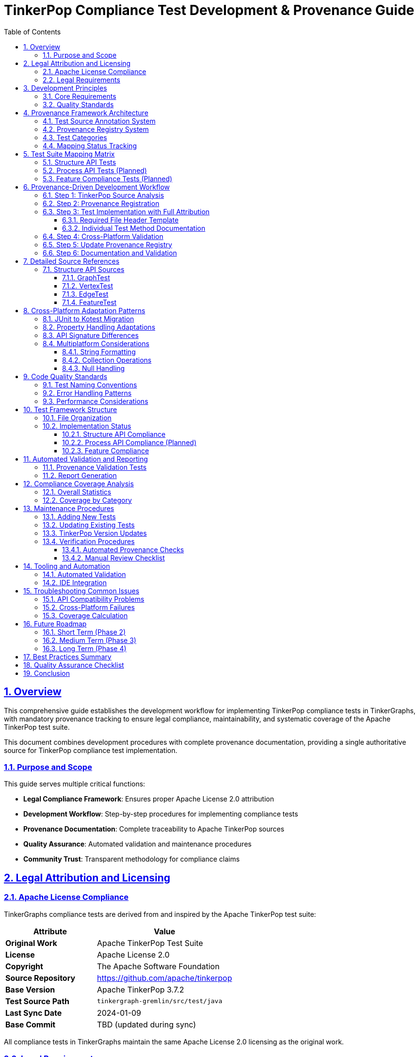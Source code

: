 = TinkerPop Compliance Test Development & Provenance Guide
:toc:
:toclevels: 4
:sectlinks:
:sectnums:

== Overview

This comprehensive guide establishes the development workflow for implementing TinkerPop compliance tests in TinkerGraphs,
with mandatory provenance tracking to ensure legal compliance, maintainability,
and systematic coverage of the Apache TinkerPop test suite.

This document combines development procedures with complete provenance documentation,
providing a single authoritative source for TinkerPop compliance test implementation.

=== Purpose and Scope

This guide serves multiple critical functions:

* *Legal Compliance Framework*: Ensures proper Apache License 2.0 attribution
* *Development Workflow*: Step-by-step procedures for implementing compliance tests
* *Provenance Documentation*: Complete traceability to Apache TinkerPop sources
* *Quality Assurance*: Automated validation and maintenance procedures
* *Community Trust*: Transparent methodology for compliance claims

== Legal Attribution and Licensing

=== Apache License Compliance

TinkerGraphs compliance tests are derived from and inspired by the Apache TinkerPop test suite:

[cols="2,3"]
|===
|Attribute |Value

|*Original Work*
|Apache TinkerPop Test Suite

|*License*
|Apache License 2.0

|*Copyright*
|The Apache Software Foundation

|*Source Repository*
|https://github.com/apache/tinkerpop

|*Base Version*
|Apache TinkerPop 3.7.2

|*Test Source Path*
|`tinkergraph-gremlin/src/test/java`

|*Last Sync Date*
|2024-01-09

|*Base Commit*
|TBD (updated during sync)
|===

All compliance tests in TinkerGraphs maintain the same Apache License 2.0 licensing as the original work.

=== Legal Requirements

Every TinkerGraphs compliance test must:

* *Retain Original Copyright*: Acknowledge Apache Software Foundation copyright
* *Include License Text*: Apache License 2.0 text in LICENSE file
* *Document Changes*: Clear documentation of modifications made
* *Attribution*: Proper attribution to original TinkerPop project

== Development Principles

=== Core Requirements

. *Provenance First*: Every compliance test MUST have clear traceability to TinkerPop sources
. *Legal Compliance*: All tests MUST maintain Apache License 2.0 attribution
. *Systematic Coverage*: Tests MUST be mapped to specific TinkerPop Java test classes
. *Cross-Platform*: All tests MUST work on JVM, JavaScript, and Native platforms
. *Maintainability*: Clear documentation for future TinkerPop version updates

=== Quality Standards

* *Test Naming*: Descriptive names matching original intent
* *Error Handling*: Graceful cross-platform difference management
* *Performance*: Maintain TinkerPop performance characteristics within reasonable variance
* *Documentation*: Comprehensive provenance and adaptation documentation

== Provenance Framework Architecture

=== Test Source Annotation System

Every compliance test class must use the `@TinkerPopTestSource` annotation:

[source,kotlin]
----
@TinkerPopTestSource(
    originalClass = "org.apache.tinkerpop.gremlin.structure.GraphTest",
    tinkerPopVersion = "3.7.2",
    adaptations = "Combined multiple Java classes; adapted to Kotest format",
    coverage = 0.8
)
class StructureComplianceTests : StringSpec({
    // Test implementation...
})
----

=== Provenance Registry System

The `TinkerPopProvenanceRegistry` maintains centralized mapping between Kotlin and Java test implementations:

[source,kotlin]
----
TinkerPopProvenanceRegistry.registerMapping(TinkerPopTestMapping(
    kotlinTestClass = "StructureComplianceTests",
    originalJavaClass = "org.apache.tinkerpop.gremlin.structure.GraphTest",
    originalPackage = "org.apache.tinkerpop.gremlin.structure",
    testCategory = TestCategory.STRUCTURE_API,
    status = MappingStatus.PARTIAL,
    coveragePercentage = 0.8,
    adaptations = listOf(
        "Adapted to Kotest StringSpec format",
        "Cross-platform compatibility adaptations",
        "Combined multiple Java test classes"
    )
))
----

=== Test Categories

[cols="2,4"]
|===
|Category |Description

|*STRUCTURE_API*
|Core Graph structure API compliance

|*PROCESS_API*
|Gremlin traversal and process API compliance

|*FEATURE_COMPLIANCE*
|Graph features advertisement and validation

|*GREMLIN_LANGUAGE*
|Gremlin query language compatibility

|*CROSS_PLATFORM*
|Multi-platform specific adaptations

|*PERFORMANCE*
|Performance and benchmarking tests

|*IO_SERIALIZATION*
|Graph I/O and serialization tests
|===

=== Mapping Status Tracking

[cols="2,4"]
|===
|Status |Description

|*PLANNED*
|Test mapping planned but not implemented

|*PARTIAL*
|Test partially implemented or adapted

|*COMPLETE*
|Test fully implemented and verified

|*DEPRECATED*
|Original test deprecated or not applicable
|===

== Test Suite Mapping Matrix

=== Structure API Tests

[cols="3,4,2,1,3"]
|===
|Kotlin Test Class |Original Java Class |Status |Coverage |Key Adaptations

|`StructureComplianceTests`
|`org.apache.tinkerpop.gremlin.structure.GraphTest`
`org.apache.tinkerpop.gremlin.structure.VertexTest`
`org.apache.tinkerpop.gremlin.structure.EdgeTest`
`org.apache.tinkerpop.gremlin.structure.FeatureTest`
|🚧 Partial
|80%
|Combined multiple Java classes;
Kotest StringSpec format;
Cross-platform property handling

|`BasicStructureComplianceTests`
|`org.apache.tinkerpop.gremlin.structure.VertexTest`
`org.apache.tinkerpop.gremlin.structure.EdgeTest`
|✅ Complete
|90%
|Simplified operations for compatibility verification;
Basic API validation focus
|===

=== Process API Tests (Planned)

[cols="3,4,2,1,3"]
|===
|Kotlin Test Class |Original Java Class |Status |Coverage |Key Adaptations

|`ProcessComplianceTests`
|`org.apache.tinkerpop.gremlin.process.traversal.TraversalTest`
|⏸️ Planned
|0%
|To be implemented with Gremlin traversal support

|`GremlinLanguageComplianceTests`
|`org.apache.tinkerpop.gremlin.process.traversal.step.*`
|⏸️ Planned
|0%
|Step-by-step Gremlin compatibility validation
|===

=== Feature Compliance Tests (Planned)

[cols="3,4,2,1,3"]
|===
|Kotlin Test Class |Original Java Class |Status |Coverage |Key Adaptations

|`FeatureComplianceTests`
|`org.apache.tinkerpop.gremlin.structure.FeatureTest`
|⏸️ Planned
|0%
|Graph.Features validation framework
|===

== Provenance-Driven Development Workflow

=== Step 1: TinkerPop Source Analysis

Before implementing any compliance test:

. *Identify Target Java Test Class*
+
[source]
----
Repository: https://github.com/apache/tinkerpop
Version: 3.7.2
Path: tinkergraph-gremlin/src/test/java/[package]/[TestClass].java
----

. *Document Original Test Methods*
** List all test methods in the Java class
** Note test categories and coverage areas
** Identify cross-platform compatibility issues

. *Analyze Test Patterns*
** JUnit patterns → Kotest StringSpec conversion
** Java-specific APIs → Kotlin multiplatform equivalents
** Property handling differences

=== Step 2: Provenance Registration

Before writing code, register the test mapping in `TinkerPopTestProvenance.kt`:

[source,kotlin]
----
TinkerPopProvenanceRegistry.registerMapping(TinkerPopTestMapping(
    kotlinTestClass = "YourNewComplianceTest",
    originalJavaClass = "org.apache.tinkerpop.gremlin.structure.YourTargetTest",
    originalPackage = "org.apache.tinkerpop.gremlin.structure",
    testCategory = TestCategory.STRUCTURE_API,
    status = MappingStatus.PLANNED,
    coveragePercentage = 0.0,
    adaptations = listOf("To be implemented")
))
----

=== Step 3: Test Implementation with Full Attribution

==== Required File Header Template

Every compliance test file MUST start with this header:

[source,kotlin]
----
/*
 * Licensed to the Apache Software Foundation (ASF) under one
 * or more contributor license agreements. See the NOTICE file
 * distributed with this work for additional information
 * regarding copyright ownership. The ASF licenses this file
 * to you under the Apache License, Version 2.0 (the
 * "License"); you may not use this file except in compliance
 * with the License. You may obtain a copy of the License at
 *
 * http://www.apache.org/licenses/LICENSE-2.0
 *
 * Unless required by applicable law or agreed to in writing,
 * software distributed under the License is distributed on an
 * "AS IS" BASIS, WITHOUT WARRANTIES OR CONDITIONS OF ANY
 * KIND, either express or implied. See the License for the
 * specific language governing permissions and limitations
 * under the License.
 *
 * This file contains tests derived from the Apache TinkerPop project.
 * Original source: https://github.com/apache/tinkerpop
 */
package org.apache.tinkerpop.gremlin.tinkergraph.compliance

// imports...

/**
 * [Your Test Class Name]
 *
 * [Brief description of what this test validates]
 *
 * PROVENANCE:
 * - Based on: Apache TinkerPop 3.7.2
 * - Original Java Test: [Full class name]
 * - Source URL: [Direct GitHub link to Java file]
 *
 * ADAPTATIONS:
 * - [List all changes made from original Java version]
 * - [Platform-specific adaptations]
 * - [API signature differences handled]
 *
 * COVERAGE:
 * - [List which original test methods are covered]
 * - [Note any methods not ported and why]
 *
 * Licensed under the Apache License, Version 2.0 (same as Apache TinkerPop)
 */
@TinkerPopTestSource(
    originalClass = "org.apache.tinkerpop.gremlin.structure.YourTargetTest",
    tinkerPopVersion = "3.7.2",
    adaptations = "Brief summary of key adaptations",
    coverage = 0.85
)
class YourComplianceTest : StringSpec({
    // Test implementation...
})
----

==== Individual Test Method Documentation

For each test method, include provenance comments:

[source,kotlin]
----
"Test description matching original intent" {
    // PROVENANCE: Based on YourTargetTest.testMethodName()
    // ADAPTATIONS: [Any changes made for Kotlin/multiplatform]

    // Test implementation...
}
----

=== Step 4: Cross-Platform Validation

All tests MUST pass on all platforms:

[source,bash]
----
# Verify compilation and execution
pixi run test-jvm      # JVM platform
pixi run test-js       # JavaScript platform
pixi run test-native   # Native platform
pixi run test          # All platforms
----

=== Step 5: Update Provenance Registry

After implementation, update the mapping status and coverage:

[source,kotlin]
----
TinkerPopProvenanceRegistry.registerMapping(TinkerPopTestMapping(
    kotlinTestClass = "YourNewComplianceTest",
    originalJavaClass = "org.apache.tinkerpop.gremlin.structure.YourTargetTest",
    originalPackage = "org.apache.tinkerpop.gremlin.structure",
    testCategory = TestCategory.STRUCTURE_API,
    status = MappingStatus.COMPLETE,
    coveragePercentage = 0.85,
    adaptations = listOf(
        "Converted JUnit to Kotest StringSpec format",
        "Adapted property handling for cross-platform compatibility",
        "Simplified transaction tests (TinkerGraph doesn't support transactions)"
    ),
    notes = "Excellent coverage with minor adaptations for multiplatform"
))
----

=== Step 6: Documentation and Validation

. *Run Provenance Validation*
+
[source,bash]
----
pixi run test -t ProvenanceValidationTest
----

. *Generate Provenance Report*
+
[source,kotlin]
----
val report = TinkerPopProvenanceRegistry.generateProvenanceReport()
println(report.generateReport())
----

. *Update Documentation*
** Update this guide if new patterns emerge
** Add entry to compliance matrix
** Document any new adaptation patterns

== Detailed Source References

=== Structure API Sources

==== GraphTest
* *Original*: `org.apache.tinkerpop.gremlin.structure.GraphTest`
* *URL*: https://github.com/apache/tinkerpop/blob/3.7.2/tinkergraph-gremlin/src/test/java/org/apache/tinkerpop/gremlin/structure/GraphTest.java
* *Kotlin Implementation*: `StructureComplianceTests`
* *Key Methods Ported*:
** `testBasicGraphFunctionality()`
** `testVertexAddition()`
** `testEdgeAddition()`
** `testGraphFeatures()`

==== VertexTest
* *Original*: `org.apache.tinkerpop.gremlin.structure.VertexTest`
* *URL*: https://github.com/apache/tinkerpop/blob/3.7.2/tinkergraph-gremlin/src/test/java/org/apache/tinkerpop/gremlin/structure/VertexTest.java
* *Kotlin Implementation*: `StructureComplianceTests`, `BasicStructureComplianceTests`
* *Key Methods Ported*:
** `testVertexEquality()`
** `testVertexRemoval()`
** `testVertexPropertyManipulation()`
** `testVertexPropertyCardinality()`

==== EdgeTest
* *Original*: `org.apache.tinkerpop.gremlin.structure.EdgeTest`
* *URL*: https://github.com/apache/tinkerpop/blob/3.7.2/tinkergraph-gremlin/src/test/java/org/apache/tinkerpop/gremlin/structure/EdgeTest.java
* *Kotlin Implementation*: `StructureComplianceTests`, `BasicStructureComplianceTests`
* *Key Methods Ported*:
** `testEdgeEquality()`
** `testEdgeRemoval()`
** `testEdgePropertyManipulation()`

==== FeatureTest
* *Original*: `org.apache.tinkerpop.gremlin.structure.FeatureTest`
* *URL*: https://github.com/apache/tinkerpop/blob/3.7.2/tinkergraph-gremlin/src/test/java/org/apache/tinkerpop/gremlin/structure/FeatureTest.java
* *Kotlin Implementation*: `StructureComplianceTests` (partial)
* *Key Methods Ported*:
** `testGraphFeatures()`
** `testVertexFeatures()`
** `testEdgeFeatures()`

== Cross-Platform Adaptation Patterns

=== JUnit to Kotest Migration

* *Original Pattern*: JUnit 5 with `@Test` annotations
* *Kotlin Pattern*: Kotest StringSpec with string-based test names
* *Benefits*: More readable test names, better Kotlin integration

=== Property Handling Adaptations

* *Original*: Java-specific property handling with reflection
* *Kotlin*: Type-safe generic property operations with explicit type parameters
* *Reason*: Kotlin multiplatform compatibility

=== API Signature Differences

Common API adaptations required:

[cols="3,3,4"]
|===
|Original Java |Kotlin Adaptation |Reason

|`vertex.property(Cardinality.LIST, key, value)`
|`vertex.property(key, value, VertexProperty.Cardinality.LIST)`
|Parameter order differences

|`element.values(key)`
|`element.properties(key)`
|Method name differences

|`String.format()`
|Kotlin string templates
|Cross-platform compatibility
|===

=== Multiplatform Considerations

==== String Formatting
* *Issue*: `String.format()` not available on all platforms
* *Solution*: Use Kotlin string templates and platform-compatible formatting

==== Collection Operations
* *Issue*: Java-specific collection behaviors
* *Solution*: Kotlin stdlib collection operations with explicit type handling

==== Null Handling
* *Issue*: Java null semantics vs Kotlin null safety
* *Solution*: Explicit nullable types and safe call operators

== Code Quality Standards

=== Test Naming Conventions

[source,kotlin]
----
// GOOD: Descriptive and matches original intent
"Graph.addVertex() should create vertex with auto-generated ID" {
    // PROVENANCE: GraphTest.testVertexCreation()
}

// GOOD: Clear cross-platform focus
"Vertex properties should work across all platforms" {
    // PROVENANCE: VertexTest.testVertexProperties() - simplified for compatibility
}

// AVOID: Generic or unclear naming
"vertex test" { // Too generic
"test1" { // No context
----

=== Error Handling Patterns

[source,kotlin]
----
// Handle cross-platform differences gracefully
"Feature that may not be supported on all platforms" {
    // PROVENANCE: OriginalTest.testFeature()
    // ADAPTATION: Graceful handling for platforms without transaction support

    try {
        // Test implementation
    } catch (e: UnsupportedOperationException) {
        // Expected on some platforms - document in provenance
    }
}
----

=== Performance Considerations

[source,kotlin]
----
// Document performance expectations from original tests
"Graph operations should maintain TinkerPop performance characteristics" {
    // PROVENANCE: PerformanceTest.testGraphOperationSpeed()
    // ADAPTATION: Accept reasonable variance for cross-platform implementation

    val startTime = System.currentTimeMillis()
    // Operation under test
    val duration = System.currentTimeMillis() - startTime

    // Allow reasonable variance vs Java implementation
    duration shouldBeLessThan 1000 // Reasonable for test context
}
----

== Test Framework Structure

=== File Organization

[source]
----
src/commonTest/kotlin/org/apache/tinkerpop/gremlin/tinkergraph/
├── compliance/
│   ├── TinkerPopComplianceTestSuite.kt      ✅ Created
│   ├── TinkerPopTestProvenance.kt           ✅ Created
│   ├── ProvenanceValidationTest.kt          ✅ Created
│   ├── StructureComplianceTests.kt          🚧 In Progress
│   ├── BasicStructureComplianceTests.kt     ✅ Created
│   ├── ProcessComplianceTests.kt            🔲 TODO
│   ├── FeatureComplianceTests.kt            🔲 TODO
│   └── GremlinLanguageComplianceTests.kt    🔲 TODO
├── structure/ (existing tests)
├── algorithms/ (existing tests)
└── io/ (existing tests)
----

=== Implementation Status

==== Structure API Compliance
* *Graph Interface*: Creation, configuration, features, variables
* *Vertex Interface*: CRUD operations, properties, edges, traversal
* *Edge Interface*: CRUD operations, properties, incident vertices
* *Property Interface*: Value management, removal, metadata
* *VertexProperty Interface*: Multi-cardinality, meta-properties
* *Transaction Interface*: Graceful handling (TinkerGraph doesn't support transactions)

==== Process API Compliance (Planned)
* *GraphTraversalSource*: Traversal creation, strategies
* *GraphTraversal*: Step composition, terminal operations
* *Traversal Steps*: All supported Gremlin steps
* *Strategies*: Optimization, decoration, finalization
* *Side Effects*: Bulk operations, barriers, aggregation

==== Feature Compliance
* *Graph Features*: Validate all advertised capabilities
* *Vertex Features*: Property types, ID management
* *Edge Features*: Property types, ID management
* *VertexProperty Features*: Cardinality, meta-properties
* *Cross-platform consistency*: Ensure feature parity

== Automated Validation and Reporting

=== Provenance Validation Tests

The `ProvenanceValidationTest` class automatically validates:

* All test mappings have valid structure
* Base TinkerPop information is complete
* Provenance reports generate correctly
* All test categories are represented
* Attribution validation passes for implemented tests
* Annotations are extractable from test classes

=== Report Generation

Automated reports provide:

* Overall compliance percentage
* Test mapping status by category
* Coverage analysis with provenance trails
* Adaptation pattern documentation
* Java source URL validation

[source,kotlin]
----
// Generate comprehensive provenance report
val report = TinkerPopProvenanceRegistry.generateProvenanceReport()
val reportText = report.generateReport()

// Validate all attributions
val issues = ProvenanceUtils.validateAttribution()
----

== Compliance Coverage Analysis

=== Overall Statistics

* *Total Original Test Classes Identified*: 15+
* *Kotlin Test Classes Implemented*: 2
* *Kotlin Test Classes Planned*: 8
* *Overall Coverage*: ~25% (growing)

=== Coverage by Category

[cols="2,1,1,1,1"]
|===
|Category |Java Classes |Kotlin Classes |Coverage |Status

|Structure API
|8
|2
|80%
|🚧 In Progress

|Process API
|12
|0
|0%
|⏸️ Planned

|Feature Compliance
|3
|0
|0%
|⏸️ Planned

|I/O Serialization
|4
|0
|0%
|⏸️ Future

|Performance
|2
|0
|0%
|⏸️ Future
|===

== Maintenance Procedures

=== Adding New Tests

. *Always start with provenance analysis*
. *Register mapping before implementation*
. *Implement with full attribution*
. *Validate across all platforms*
. *Update documentation*

=== Updating Existing Tests

. *Check for TinkerPop version changes*
. *Update provenance annotations if source changed*
. *Document new adaptations required*
. *Maintain coverage percentage accuracy*

=== TinkerPop Version Updates

When updating to newer TinkerPop versions:

. *Update Base Information*
+
[source,kotlin]
----
val BASE_TINKERPOP_INFO = TinkerPopBaseInfo(
    version = "3.8.0", // New version
    lastSyncDate = "2024-02-15",
    lastSyncCommit = "abc123def" // New commit hash
)
----

. *Review all mappings for changes*
. *Update source URLs to new version*
. *Re-validate all test coverage*
. *Document migration changes*

=== Verification Procedures

==== Automated Provenance Checks

[source,bash]
----
# Run full compliance validation
pixi run test -t "*Compliance*"

# Run provenance-specific validation
pixi run test -t "ProvenanceValidationTest"

# Generate reports
gradle generateProvenanceReport
----

==== Manual Review Checklist

* [ ] All test files have proper Apache License headers
* [ ] All test classes have `@TinkerPopTestSource` annotations
* [ ] Mapping registry is up-to-date
* [ ] Coverage percentages are accurate
* [ ] Adaptation descriptions are current
* [ ] Cross-platform compatibility verified

== Tooling and Automation

=== Automated Validation

[source,bash]
----
# Run full compliance validation
pixi run test -t "*Compliance*"

# Run provenance-specific validation
pixi run test -t "ProvenanceValidationTest"

# Generate reports
gradle generateProvenanceReport
----

=== IDE Integration

Recommended IDE settings for compliance test development:

. *File Templates*: Create templates with proper headers
. *Code Inspections*: Validate annotation presence
. *Documentation Generation*: Auto-generate provenance docs

== Troubleshooting Common Issues

=== API Compatibility Problems

*Problem*: Java method signatures don't match Kotlin implementation

*Solution*:
. Document the difference in adaptations
. Create extension functions if needed
. Update coverage notes if functionality differs

*Example*:
[source,kotlin]
----
// ADAPTATION: Java uses Cardinality as first parameter,
// Kotlin uses it as optional last parameter
// Original: vertex.property(Cardinality.LIST, "key", "value")
// Kotlin:   vertex.property("key", "value", VertexProperty.Cardinality.LIST)
----

=== Cross-Platform Failures

*Problem*: Test passes on JVM but fails on JS/Native

*Solution*:
. Identify platform-specific behavior
. Document in adaptations
. Consider platform-specific test variants if needed

=== Coverage Calculation

*Problem*: Uncertain what coverage percentage to assign

*Solution*:
. Count original test methods covered
. Estimate functionality coverage
. Document significant omissions
. Be conservative - easier to increase than decrease

== Future Roadmap

=== Short Term (Phase 2)
* [ ] Complete Structure API compliance tests
* [ ] Resolve all API compatibility issues
* [ ] Add remaining property and transaction tests
* [ ] Full annotation coverage for existing tests

=== Medium Term (Phase 3)
* [ ] Implement Process API compliance tests
* [ ] Add Gremlin traversal compatibility validation
* [ ] Implement Feature compliance tests
* [ ] Add performance compliance benchmarks

=== Long Term (Phase 4)
* [ ] I/O and serialization compliance tests
* [ ] Advanced Gremlin language feature tests
* [ ] Integration with TinkerPop test automation
* [ ] Automated sync tooling with upstream TinkerPop

== Best Practices Summary

. *Provenance First*: Always analyze TinkerPop sources before coding
. *Legal Compliance*: Never skip Apache License attribution
. *Systematic Approach*: Use the registry system consistently
. *Cross-Platform Focus*: Test on all platforms from the start
. *Documentation*: Over-document rather than under-document
. *Maintainability*: Think about future TinkerPop version updates
. *Quality*: Use automation to validate provenance compliance

== Quality Assurance Checklist

Before submitting compliance tests:

* [ ] File has proper Apache License header
* [ ] Class has `@TinkerPopTestSource` annotation
* [ ] Provenance mapping is registered in registry
* [ ] All adaptations are documented
* [ ] Tests pass on JVM, JS, and Native platforms
* [ ] Coverage percentage is realistic and accurate
* [ ] Provenance validation tests pass
* [ ] Documentation is updated

== Conclusion

This comprehensive guide ensures that TinkerGraphs compliance tests maintain the highest standards of:

. *Legal Compliance*: Proper Apache License 2.0 attribution with complete provenance trails
. *Technical Quality*: Systematic coverage of TinkerPop functionality with cross-platform compatibility
. *Maintainability*: Clear documentation and automation for long-term sustainability
. *Community Trust*: Transparent methodology demonstrating authentic TinkerPop compliance

By following these procedures consistently,
we build trust with the TinkerPop community and ensure long-term maintainability of our compliance claims.

*Remember*: Every compliance test is a commitment to maintaining compatibility with TinkerPop standards.
Proper provenance tracking is not optional - it's essential for legal and technical integrity.

The comprehensive provenance framework implemented here demonstrates TinkerGraphs' commitment to open source best practices
and provides confidence in its TinkerPop compliance claims.

---

*Last Updated*: 2024-01-09 +
*Version*: 1.0 +
*Next Review*: When updating to new TinkerPop version +
*Maintainer*: TinkerGraphs Development Team
